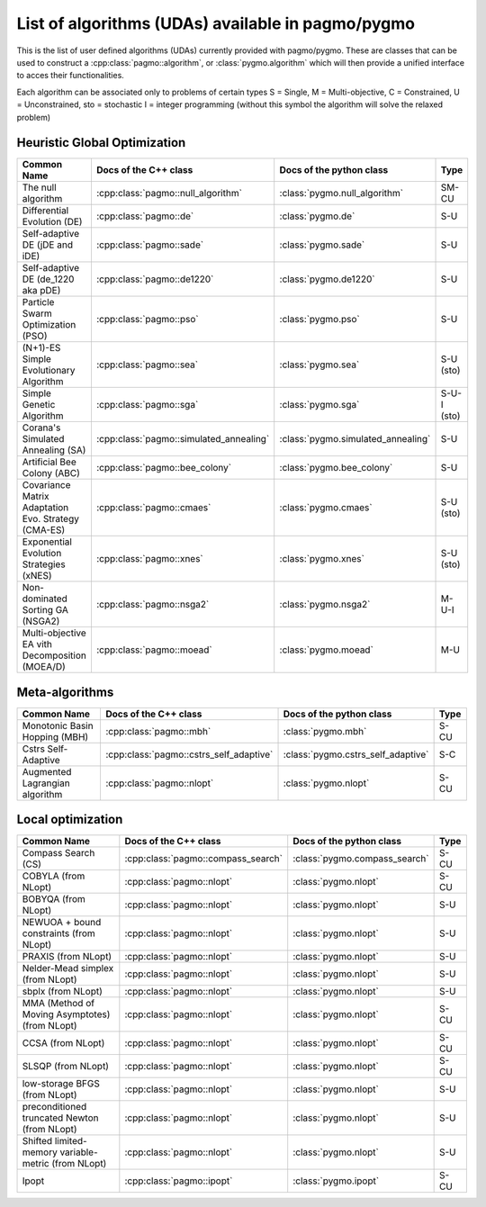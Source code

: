 .. _algorithms:

List of algorithms (UDAs) available in pagmo/pygmo
==================================================

This is the list of user defined algorithms (UDAs) currently provided with pagmo/pygmo. These are classes that 
can be used to construct a :cpp:class:`pagmo::algorithm`, or :class:`pygmo.algorithm` which will then provide a unified 
interface to acces their functionalities.

Each algorithm can be
associated only to problems of certain types S = Single, M = Multi-objective, C = Constrained, U = Unconstrained, sto = stochastic
I = integer programming (without this symbol the algorithm will solve the relaxed problem)

Heuristic Global Optimization
^^^^^^^^^^^^^^^^^^^^^^^^^^^^^
========================================================== ========================================= ========================================= ===============
Common Name                                                Docs of the C++ class                     Docs of the python class                  Type           
========================================================== ========================================= ========================================= ===============
The null algorithm                                         :cpp:class:`pagmo::null_algorithm`        :class:`pygmo.null_algorithm`             SM-CU          
Differential Evolution (DE)                                :cpp:class:`pagmo::de`                    :class:`pygmo.de`                         S-U            
Self-adaptive DE (jDE and iDE)                             :cpp:class:`pagmo::sade`                  :class:`pygmo.sade`                       S-U            
Self-adaptive DE (de_1220 aka pDE)                         :cpp:class:`pagmo::de1220`                :class:`pygmo.de1220`                     S-U            
Particle Swarm Optimization (PSO)                          :cpp:class:`pagmo::pso`                   :class:`pygmo.pso`                        S-U            
(N+1)-ES Simple Evolutionary Algorithm                     :cpp:class:`pagmo::sea`                   :class:`pygmo.sea`                        S-U   (sto)    
Simple Genetic Algorithm                                   :cpp:class:`pagmo::sga`                   :class:`pygmo.sga`                        S-U-I (sto)    
Corana's Simulated Annealing (SA)                          :cpp:class:`pagmo::simulated_annealing`   :class:`pygmo.simulated_annealing`        S-U            
Artificial Bee Colony (ABC)                                :cpp:class:`pagmo::bee_colony`            :class:`pygmo.bee_colony`                 S-U            
Covariance Matrix Adaptation Evo. Strategy (CMA-ES)        :cpp:class:`pagmo::cmaes`                 :class:`pygmo.cmaes`                      S-U (sto)
Exponential Evolution Strategies (xNES)                    :cpp:class:`pagmo::xnes`                  :class:`pygmo.xnes`                       S-U (sto)
Non-dominated Sorting GA (NSGA2)                           :cpp:class:`pagmo::nsga2`                 :class:`pygmo.nsga2`                      M-U-I          
Multi-objective EA vith Decomposition (MOEA/D)             :cpp:class:`pagmo::moead`                 :class:`pygmo.moead`                      M-U            
========================================================== ========================================= ========================================= ===============

Meta-algorithms 
^^^^^^^^^^^^^^^
================================== ============================================ ============================================ =============== 
Common Name                        Docs of the C++ class                        Docs of the python class                     Type            
================================== ============================================ ============================================ =============== 
Monotonic Basin Hopping (MBH)      :cpp:class:`pagmo::mbh`                      :class:`pygmo.mbh`                           S-CU           
Cstrs Self-Adaptive                :cpp:class:`pagmo::cstrs_self_adaptive`      :class:`pygmo.cstrs_self_adaptive`           S-C            
Augmented Lagrangian algorithm     :cpp:class:`pagmo::nlopt`                    :class:`pygmo.nlopt`                         S-CU           
================================== ============================================ ============================================ =============== 

Local optimization 
^^^^^^^^^^^^^^^^^^
====================================================== ========================================= ========================================= =============== 
Common Name                                            Docs of the C++ class                     Docs of the python class                             Type           
====================================================== ========================================= ========================================= =============== 
Compass Search (CS)                                    :cpp:class:`pagmo::compass_search`        :class:`pygmo.compass_search`             S-CU           
COBYLA (from NLopt)                                    :cpp:class:`pagmo::nlopt`                 :class:`pygmo.nlopt`                      S-CU           
BOBYQA (from NLopt)                                    :cpp:class:`pagmo::nlopt`                 :class:`pygmo.nlopt`                      S-U            
NEWUOA + bound constraints (from NLopt)                :cpp:class:`pagmo::nlopt`                 :class:`pygmo.nlopt`                      S-U            
PRAXIS (from NLopt)                                    :cpp:class:`pagmo::nlopt`                 :class:`pygmo.nlopt`                      S-U            
Nelder-Mead simplex (from NLopt)                       :cpp:class:`pagmo::nlopt`                 :class:`pygmo.nlopt`                      S-U            
sbplx (from NLopt)                                     :cpp:class:`pagmo::nlopt`                 :class:`pygmo.nlopt`                      S-U            
MMA (Method of Moving Asymptotes) (from NLopt)         :cpp:class:`pagmo::nlopt`                 :class:`pygmo.nlopt`                      S-CU           
CCSA (from NLopt)                                      :cpp:class:`pagmo::nlopt`                 :class:`pygmo.nlopt`                      S-CU           
SLSQP (from NLopt)                                     :cpp:class:`pagmo::nlopt`                 :class:`pygmo.nlopt`                      S-CU           
low-storage BFGS (from NLopt)                          :cpp:class:`pagmo::nlopt`                 :class:`pygmo.nlopt`                      S-U            
preconditioned truncated Newton (from NLopt)           :cpp:class:`pagmo::nlopt`                 :class:`pygmo.nlopt`                      S-U            
Shifted limited-memory variable-metric (from NLopt)    :cpp:class:`pagmo::nlopt`                 :class:`pygmo.nlopt`                      S-U            
Ipopt                                                  :cpp:class:`pagmo::ipopt`                 :class:`pygmo.ipopt`                      S-CU           
====================================================== ========================================= ========================================= =============== 
